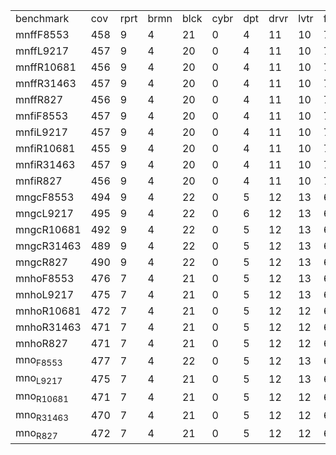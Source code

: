 #+OPTIONS: ':nil *:t -:t ::t <:t H:3 \n:nil ^:t arch:headline author:t
#+OPTIONS: c:nil creator:nil d:(not "LOGBOOK") date:t e:t email:nil f:t
#+OPTIONS: inline:t num:t p:nil pri:nil prop:nil stat:t tags:t tasks:t
#+OPTIONS: tex:t timestamp:t title:t toc:nil todo:t |:t
#+LANGUAGE: en
#+SELECT_TAGS: export
#+EXCLUDE_TAGS: noexport
#+CREATOR: Emacs 24.3.1 (Org mode 8.3.4)

| benchmark  | cov | rprt | brmn | blck | cybr | dpt | drvr | lvtr | flrt | frcl | grd | grpp | hn | lgst | mcnc | mprm | myst | nmys | pnst | prcp | prkn | pthw | pgsl | ppsw | ppsw | psr- | rvrs | scnl | skbn | strg | tdyb | tpp | trns | vstl | wdwr | zntr |
| mnffF8553  | 458 |    9 |    4 |   21 |    0 |   4 |   11 |   10 |    7 |   14 |   2 |   20 | 13 |   20 |   69 |   21 |   15 |   16 |   18 |   11 |    0 |    4 |   17 |    9 |    9 |   50 |    6 |    7 |   19 |   14 |    0 |   6 |    6 |    9 |    7 |   10 |
| mnffL9217  | 457 |    9 |    4 |   20 |    0 |   4 |   11 |   10 |    7 |   14 |   2 |   20 | 13 |   20 |   69 |   21 |   15 |   16 |   18 |   11 |    0 |    4 |   17 |    9 |    9 |   50 |    6 |    7 |   19 |   14 |    0 |   6 |    6 |    9 |    7 |   10 |
| mnffR10681 | 456 |    9 |    4 |   20 |    0 |   4 |   11 |   10 |    7 |   14 |   2 |   20 | 13 |   20 |   69 |   20 |   15 |   16 |   18 |   11 |    0 |    4 |   17 |    9 |    9 |   50 |    6 |    6 |   19 |   14 |    0 |   6 |    6 |    9 |    8 |   10 |
| mnffR31463 | 457 |    9 |    4 |   20 |    0 |   4 |   11 |   10 |    7 |   14 |   2 |   20 | 13 |   20 |   69 |   22 |   15 |   16 |   18 |   11 |    0 |    4 |   17 |    8 |    9 |   50 |    6 |    7 |   19 |   14 |    0 |   6 |    6 |    9 |    7 |   10 |
| mnffR827   | 456 |    9 |    4 |   20 |    0 |   4 |   11 |   10 |    7 |   14 |   2 |   20 | 13 |   20 |   69 |   21 |   15 |   16 |   18 |   11 |    0 |    4 |   17 |    9 |    9 |   50 |    6 |    6 |   19 |   14 |    0 |   6 |    6 |    9 |    7 |   10 |
| mnfiF8553  | 457 |    9 |    4 |   20 |    0 |   4 |   11 |   10 |    7 |   14 |   2 |   20 | 13 |   20 |   69 |   21 |   15 |   16 |   18 |   11 |    0 |    4 |   17 |    9 |    9 |   50 |    6 |    7 |   19 |   14 |    0 |   6 |    6 |    9 |    7 |   10 |
| mnfiL9217  | 457 |    9 |    4 |   20 |    0 |   4 |   11 |   10 |    7 |   14 |   2 |   20 | 13 |   20 |   69 |   21 |   15 |   16 |   18 |   11 |    0 |    4 |   17 |    9 |    9 |   50 |    6 |    7 |   19 |   14 |    0 |   6 |    6 |    9 |    7 |   10 |
| mnfiR10681 | 455 |    9 |    4 |   20 |    0 |   4 |   11 |   10 |    7 |   14 |   2 |   20 | 13 |   20 |   69 |   20 |   15 |   16 |   17 |   11 |    0 |    4 |   17 |    9 |    9 |   50 |    6 |    6 |   19 |   14 |    0 |   6 |    6 |    9 |    8 |   10 |
| mnfiR31463 | 457 |    9 |    4 |   20 |    0 |   4 |   11 |   10 |    7 |   14 |   2 |   20 | 13 |   20 |   69 |   22 |   15 |   16 |   18 |   11 |    0 |    4 |   17 |    8 |    9 |   50 |    6 |    7 |   19 |   14 |    0 |   6 |    6 |    9 |    7 |   10 |
| mnfiR827   | 456 |    9 |    4 |   20 |    0 |   4 |   11 |   10 |    7 |   14 |   2 |   20 | 13 |   20 |   69 |   21 |   15 |   16 |   18 |   11 |    0 |    4 |   17 |    9 |    9 |   50 |    6 |    6 |   19 |   14 |    0 |   6 |    6 |    9 |    7 |   10 |
| mngcF8553  | 494 |    9 |    4 |   22 |    0 |   5 |   12 |   13 |    6 |   17 |   2 |   20 | 14 |   20 |   73 |   23 |   15 |   18 |   19 |   10 |    1 |    4 |   19 |   10 |   13 |   50 |    8 |   11 |   20 |   15 |    0 |   6 |    7 |    9 |    7 |   12 |
| mngcL9217  | 495 |    9 |    4 |   22 |    0 |   6 |   12 |   13 |    6 |   17 |   2 |   20 | 14 |   20 |   73 |   23 |   15 |   18 |   19 |   10 |    1 |    4 |   19 |   10 |   13 |   50 |    8 |   11 |   20 |   15 |    0 |   6 |    7 |    9 |    7 |   12 |
| mngcR10681 | 492 |    9 |    4 |   22 |    0 |   5 |   12 |   13 |    6 |   16 |   2 |   20 | 14 |   20 |   73 |   23 |   15 |   18 |   19 |   10 |    1 |    4 |   19 |   10 |   13 |   50 |    7 |   11 |   20 |   15 |    0 |   6 |    6 |    9 |    8 |   12 |
| mngcR31463 | 489 |    9 |    4 |   22 |    0 |   5 |   12 |   13 |    6 |   16 |   2 |   20 | 14 |   20 |   73 |   22 |   15 |   18 |   19 |   10 |    1 |    4 |   19 |    9 |   13 |   50 |    8 |   11 |   20 |   15 |    0 |   6 |    6 |    9 |    7 |   11 |
| mngcR827   | 490 |    9 |    4 |   22 |    0 |   5 |   12 |   13 |    6 |   16 |   2 |   20 | 14 |   20 |   73 |   23 |   15 |   18 |   19 |   10 |    1 |    4 |   19 |    9 |   13 |   50 |    8 |   11 |   20 |   15 |    0 |   6 |    6 |    9 |    7 |   11 |
| mnhoF8553  | 476 |    7 |    4 |   21 |    0 |   5 |   12 |   13 |    6 |   15 |   2 |   20 | 14 |   20 |   72 |   20 |   15 |   18 |   18 |   10 |    1 |    4 |   19 |    6 |   12 |   50 |    7 |   10 |   18 |   15 |    0 |   6 |    7 |    9 |    8 |   12 |
| mnhoL9217  | 475 |    7 |    4 |   21 |    0 |   5 |   12 |   13 |    6 |   15 |   2 |   20 | 14 |   20 |   72 |   19 |   15 |   18 |   19 |   10 |    1 |    4 |   19 |    5 |   12 |   50 |    8 |   10 |   18 |   15 |    0 |   6 |    7 |    9 |    8 |   11 |
| mnhoR10681 | 472 |    7 |    4 |   21 |    0 |   5 |   12 |   12 |    6 |   15 |   2 |   20 | 14 |   20 |   72 |   20 |   15 |   18 |   18 |   10 |    1 |    4 |   19 |    5 |   12 |   50 |    7 |    9 |   18 |   15 |    0 |   6 |    6 |    9 |    9 |   11 |
| mnhoR31463 | 471 |    7 |    4 |   21 |    0 |   5 |   12 |   12 |    6 |   15 |   2 |   20 | 14 |   20 |   72 |   19 |   15 |   18 |   18 |   10 |    1 |    4 |   19 |    6 |   12 |   50 |    6 |   10 |   18 |   15 |    0 |   6 |    6 |    9 |    8 |   11 |
| mnhoR827   | 471 |    7 |    4 |   21 |    0 |   5 |   12 |   12 |    6 |   15 |   2 |   20 | 14 |   20 |   72 |   20 |   15 |   18 |   18 |   10 |    1 |    4 |   19 |    6 |   12 |   50 |    6 |    9 |   18 |   15 |    0 |   6 |    6 |    9 |    8 |   11 |
| mno_F8553  | 477 |    7 |    4 |   22 |    0 |   5 |   12 |   13 |    6 |   15 |   2 |   20 | 14 |   20 |   72 |   19 |   15 |   18 |   18 |   10 |    1 |    4 |   19 |    6 |   12 |   50 |    8 |   10 |   18 |   15 |    0 |   6 |    7 |    9 |    8 |   12 |
| mno_L9217  | 475 |    7 |    4 |   21 |    0 |   5 |   12 |   13 |    6 |   15 |   2 |   20 | 14 |   20 |   72 |   19 |   15 |   18 |   19 |   10 |    1 |    4 |   19 |    5 |   12 |   50 |    8 |   10 |   18 |   15 |    0 |   6 |    7 |    9 |    8 |   11 |
| mno_R10681 | 471 |    7 |    4 |   21 |    0 |   5 |   12 |   12 |    6 |   15 |   2 |   20 | 14 |   20 |   72 |   20 |   15 |   18 |   18 |   10 |    1 |    4 |   19 |    5 |   12 |   50 |    6 |    9 |   18 |   15 |    0 |   6 |    6 |    9 |    9 |   11 |
| mno_R31463 | 470 |    7 |    4 |   21 |    0 |   5 |   12 |   12 |    6 |   15 |   2 |   20 | 14 |   20 |   72 |   19 |   15 |   18 |   18 |   10 |    1 |    4 |   19 |    5 |   12 |   50 |    6 |   10 |   18 |   15 |    0 |   6 |    6 |    9 |    8 |   11 |
| mno_R827   | 472 |    7 |    4 |   21 |    0 |   5 |   12 |   12 |    6 |   15 |   2 |   20 | 14 |   20 |   72 |   20 |   15 |   18 |   18 |   10 |    1 |    4 |   19 |    6 |   12 |   50 |    6 |   10 |   18 |   15 |    0 |   6 |    6 |    9 |    8 |   11 |
